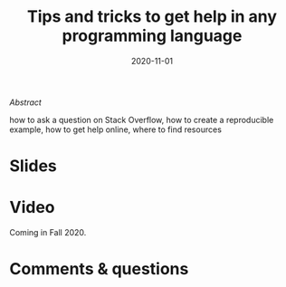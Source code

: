 #+title: Tips and tricks to get help in any programming language
#+slug: getting_help
#+date: 2020-11-01
#+place: 45 min live webinar

#+OPTIONS: toc:2

#+BEGIN_center
#+ATTR_HTML: :width 200
[[/img/workinprogress.svg]]
#+END_center

**** /Abstract/

#+BEGIN_definition
 how to ask a question on Stack Overflow, how to create a reproducible example, how to get help online, where to find resources
#+END_definition

* Slides

#+BEGIN_export html
<a href="https://westgrid-webinars.netlify.com/getting_help/"><p align="center"><img src="/img/getting_help_slides.png" title="Link to slides" width="700" style="border:2px solid black"/></p></a>
#+END_export

* Video

Coming in Fall 2020.

* Comments & questions

